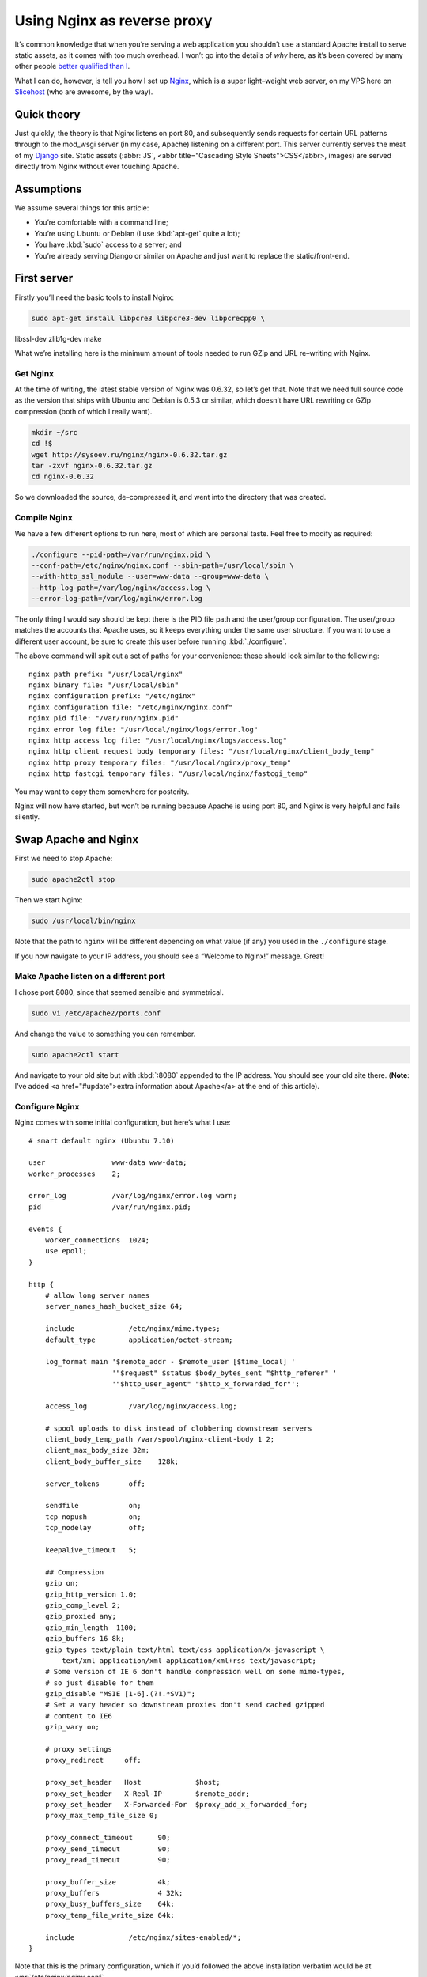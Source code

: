 ==============================
  Using Nginx as reverse proxy
==============================

It’s common knowledge that when you’re serving a web application you shouldn’t use a standard Apache install to serve static assets, as it comes with too much overhead. I won’t go into the details of *why* here, as it’s been covered by many other people `better qualified than I`__.

__ http://www.thinkvitamin.com/features/webapps/serving-javascript-fast

What I can do, however, is tell you how I set up Nginx__, which is a super light–weight web server, on my VPS here on Slicehost__ (who are awesome, by the way).

__ http://nginx.net/
__ http://www.slicehost.com/

--------------
  Quick theory
--------------

Just quickly, the theory is that Nginx listens on port 80, and subsequently sends requests for certain URL patterns through to the mod_wsgi server (in my case, Apache) listening on a different port. This server currently serves the meat of my Django__ site. Static assets (:abbr:`JS`, <abbr title="Cascading Style Sheets">CSS</abbr>, images) are served directly from Nginx without ever touching Apache.

__ http://www.djangoproject.com/

-------------
  Assumptions
-------------

We assume several things for this article:

* You’re comfortable with a command line;
* You’re using Ubuntu or Debian (I use :kbd:`apt-get` quite a lot);
* You have :kbd:`sudo` access to a server; and
* You’re already serving Django or similar on Apache and just want to replace the static/front-end.

--------------
  First server
--------------

Firstly you’ll need the basic tools to install Nginx:

.. code-block:: bash

  sudo apt-get install libpcre3 libpcre3-dev libpcrecpp0 \
libssl-dev zlib1g-dev make

What we’re installing here is the minimum amount of tools needed to run GZip and URL re–writing with Nginx.

Get Nginx
---------

At the time of writing, the latest stable version of Nginx was 0.6.32, so let’s get that. Note that we need full source code as the version that ships with Ubuntu and Debian is 0.5.3 or similar, which doesn’t have URL rewriting or GZip compression (both of which I really want).

.. code-block:: bash

  mkdir ~/src
  cd !$
  wget http://sysoev.ru/nginx/nginx-0.6.32.tar.gz
  tar -zxvf nginx-0.6.32.tar.gz
  cd nginx-0.6.32

So we downloaded the source, de–compressed it, and went into the directory that was created.

Compile Nginx
-------------

We have a few different options to run here, most of which are personal taste. Feel free to modify as required:

.. code-block:: bash

  ./configure --pid-path=/var/run/nginx.pid \
  --conf-path=/etc/nginx/nginx.conf --sbin-path=/usr/local/sbin \
  --with-http_ssl_module --user=www-data --group=www-data \
  --http-log-path=/var/log/nginx/access.log \
  --error-log-path=/var/log/nginx/error.log

The only thing I would say should be kept there is the PID file path and the user/group configuration. The user/group matches the accounts that Apache uses, so it keeps everything under the same user structure. If you want to use a different user account, be sure to create this user before running :kbd:`./configure`.

The above command will spit out a set of paths for your convenience: these should look similar to the following:

::

  nginx path prefix: "/usr/local/nginx"
  nginx binary file: "/usr/local/sbin"
  nginx configuration prefix: "/etc/nginx"
  nginx configuration file: "/etc/nginx/nginx.conf"
  nginx pid file: "/var/run/nginx.pid"
  nginx error log file: "/usr/local/nginx/logs/error.log"
  nginx http access log file: "/usr/local/nginx/logs/access.log"
  nginx http client request body temporary files: "/usr/local/nginx/client_body_temp"
  nginx http proxy temporary files: "/usr/local/nginx/proxy_temp"
  nginx http fastcgi temporary files: "/usr/local/nginx/fastcgi_temp"

You may want to copy them somewhere for posterity.

Nginx will now have started, but won’t be running because Apache is using port 80, and Nginx is very helpful and fails silently.

-----------------------
  Swap Apache and Nginx
-----------------------

First we need to stop Apache:

.. code-block:: bash

  sudo apache2ctl stop

Then we start Nginx:

.. code-block:: bash

  sudo /usr/local/bin/nginx

Note that the path to ``nginx`` will be different depending on what value (if any) you used in the ``./configure`` stage.

If you now navigate to your IP address, you should see a “Welcome to Nginx!” message. Great!

Make Apache listen on a different port
--------------------------------------

I chose port 8080, since that seemed sensible and symmetrical.

.. code-block:: bash

  sudo vi /etc/apache2/ports.conf

And change the value to something you can remember.

.. code-block:: bash

  sudo apache2ctl start

And navigate to your old site but with :kbd:`:8080` appended to the IP address. You should see your old site there. (**Note**: I’ve added <a href="#update">extra information about Apache</a> at the end of this article).

Configure Nginx
---------------

Nginx comes with some initial configuration, but here’s what I use:

::

  # smart default nginx (Ubuntu 7.10)

  user                www-data www-data;
  worker_processes    2;

  error_log           /var/log/nginx/error.log warn;
  pid                 /var/run/nginx.pid;

  events {
      worker_connections  1024;
      use epoll;
  }

  http {
      # allow long server names
      server_names_hash_bucket_size 64;

      include             /etc/nginx/mime.types;
      default_type        application/octet-stream;

      log_format main '$remote_addr - $remote_user [$time_local] '
                      '"$request" $status $body_bytes_sent "$http_referer" '
                      '"$http_user_agent" "$http_x_forwarded_for"';

      access_log          /var/log/nginx/access.log;

      # spool uploads to disk instead of clobbering downstream servers
      client_body_temp_path /var/spool/nginx-client-body 1 2;
      client_max_body_size 32m;
      client_body_buffer_size    128k;

      server_tokens       off;

      sendfile            on;
      tcp_nopush          on;
      tcp_nodelay         off;

      keepalive_timeout   5;

      ## Compression
      gzip on;
      gzip_http_version 1.0;
      gzip_comp_level 2;
      gzip_proxied any;
      gzip_min_length  1100;
      gzip_buffers 16 8k;
      gzip_types text/plain text/html text/css application/x-javascript \
          text/xml application/xml application/xml+rss text/javascript;
      # Some version of IE 6 don't handle compression well on some mime-types,
      # so just disable for them
      gzip_disable "MSIE [1-6].(?!.*SV1)";
      # Set a vary header so downstream proxies don't send cached gzipped
      # content to IE6
      gzip_vary on;

      # proxy settings
      proxy_redirect     off;

      proxy_set_header   Host             $host;
      proxy_set_header   X-Real-IP        $remote_addr;
      proxy_set_header   X-Forwarded-For  $proxy_add_x_forwarded_for;
      proxy_max_temp_file_size 0;

      proxy_connect_timeout      90;
      proxy_send_timeout         90;
      proxy_read_timeout         90;

      proxy_buffer_size          4k;
      proxy_buffers              4 32k;
      proxy_busy_buffers_size    64k;
      proxy_temp_file_write_size 64k;

      include             /etc/nginx/sites-enabled/*;
  }

Note that this is the primary configuration, which if you’d followed the above installation verbatim would be at :var:`/etc/nginx/nginx.conf`.

To test that this configuration works, we add a simple localhost configuration file:

.. code-block:: bash

  sudo mkdir /etc/nginx/sites-enabled
  sudo vi /etc/nginx/sites-enabled/localhost.conf

And put the following configuration into it:

::

  server {
      listen       80;
      server_name  localhost;

      location / {
          root   html;
          index  index.html index.htm;
      }
  }

Proxy requests to Apache
------------------------

Now we need to send requests to Apache. This is actually very simple:

.. code-block:: shell

  sudo vi /etc/nginx/sites-enabled/testproject.conf

We’re pretending that your domain is at :var:`testproject.com` for the purposes of this exercise.

Enter the following into your domain config:

::

  # primary server - proxypass to Django
  server {
      listen       80;
      server_name  dev.testproject.com;

      access_log  off;
      error_log off;

      # proxy to Apache 2 and mod_python
      location / {
          proxy_pass         http://127.0.0.1:8080/;
          proxy_redirect     off;

          proxy_set_header   Host             $host;
          proxy_set_header   X-Real-IP        $remote_addr;
          proxy_set_header   X-Forwarded-For  $proxy_add_x_forwarded_for;
          proxy_max_temp_file_size 0;

          client_max_body_size       10m;
          client_body_buffer_size    128k;

          proxy_connect_timeout      90;
          proxy_send_timeout         90;
          proxy_read_timeout         90;

          proxy_buffer_size          4k;
          proxy_buffers              4 32k;
          proxy_busy_buffers_size    64k;
          proxy_temp_file_write_size 64k;
      }
  }

Again, the IP address and locations of configuration files depend on whether you changed anything during the process so far.

That’s it!
----------

When you next start Nginx, it should send all requests through to Apache on port 8080, and your memory overhead should start coming down.

------------
  What next?
------------

In the next instalment we’re going to set up Nginx as a static content server, in order to bypass Apache completely for anything non–dynamic.

Enjoy!

--------------------
  Additional reading
--------------------

This article is based on the hard work of those awesome people over at Slicehost__, and my experience on their servers.

__ http://www.slicehost.com/

* `Installing Nginx from source`__
* `A better way of stopping and starting Nginx`__

__ http://articles.slicehost.com/2007/12/3/ubuntu-gutsy-installing-nginx-from-source
__ http://articles.slicehost.com/2007/12/3/ubuntu-gutsy-adding-an-nginx-init-script

--------
  Update
--------

`Gareth Rushgrove`__ mentioned to me at `work`__ that if you’re not exposing Apache to the world on port 80, you probably shouldn’t let it listen to any interface except loopback (otherwise people can see your dynamic site on :kbd:`http://yourdomain.com:8080`). This isn’t an issue for me because I firewall almost every port except 80, but in case you’re interested here’s how to configure Apache:

__ http://morethanseven.net/
__ http://thisisglobal.com/

.. code-block:: bash

  sudo vim /etc/apache2/ports.conf

And add :kbd:`127.0.0.1:` before the port number you’re using for your Apache, for example:

::

  Listen 127.0.0.1:8080

Now restart Apache and you should be secure that only Nginx is receiving HTTP requests from the outside world (or “The Internets”, as we in the industry call it).

To check what interfaces *are* listening, period, use this command: :kbd:`netstat -pant`.
